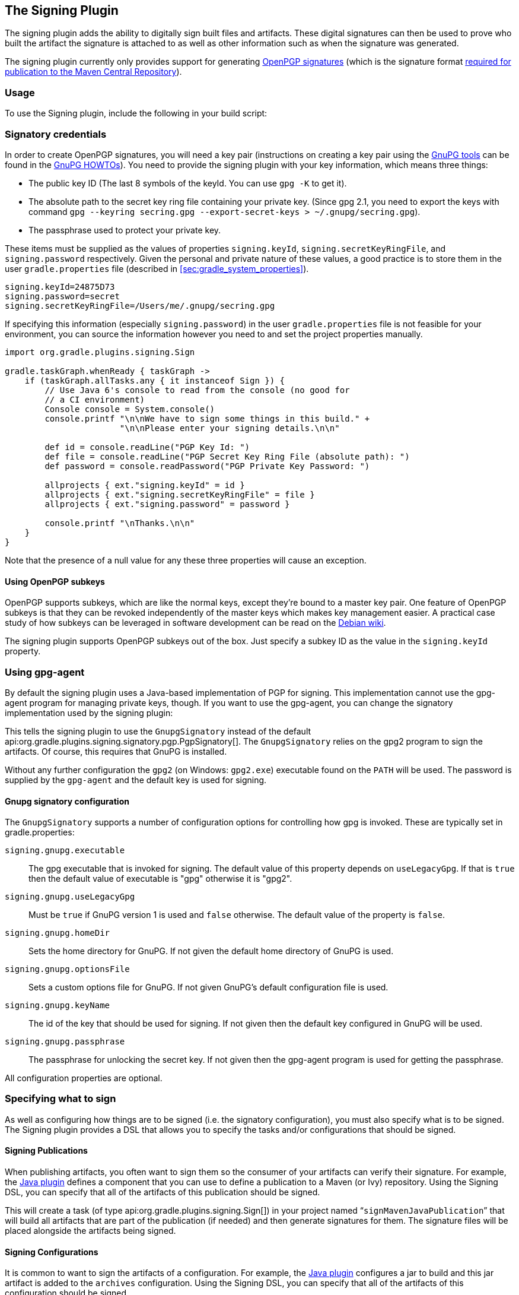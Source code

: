 // Copyright 2017 the original author or authors.
//
// Licensed under the Apache License, Version 2.0 (the "License");
// you may not use this file except in compliance with the License.
// You may obtain a copy of the License at
//
//      http://www.apache.org/licenses/LICENSE-2.0
//
// Unless required by applicable law or agreed to in writing, software
// distributed under the License is distributed on an "AS IS" BASIS,
// WITHOUT WARRANTIES OR CONDITIONS OF ANY KIND, either express or implied.
// See the License for the specific language governing permissions and
// limitations under the License.

[[signing_plugin]]
== The Signing Plugin

The signing plugin adds the ability to digitally sign built files and artifacts. These digital signatures can then be used to prove who built the artifact the signature is attached to as well as other information such as when the signature was generated.

The signing plugin currently only provides support for generating https://en.wikipedia.org/wiki/Pretty_Good_Privacy#OpenPGP[OpenPGP signatures] (which is the signature format http://central.sonatype.org/pages/requirements.html#sign-files-with-gpgpgp[required for publication to the Maven Central Repository]).

[[sec:signing_usage]]
=== Usage

To use the Signing plugin, include the following in your build script:

++++
<sample id="useSigningPlugin" dir="signing/maven" title="Using the Signing plugin">
    <sourcefile file="build.gradle" snippet="use-plugin"/>
</sample>
++++

[[sec:signatory_credentials]]
=== Signatory credentials

In order to create OpenPGP signatures, you will need a key pair (instructions on creating a key pair using the https://www.gnupg.org/[GnuPG tools] can be found in the https://www.gnupg.org/documentation/howtos.html[GnuPG HOWTOs]). You need to provide the signing plugin with your key information, which means three things:

* The public key ID (The last 8 symbols of the keyId. You can use `gpg -K` to get it).
* The absolute path to the secret key ring file containing your private key. (Since gpg 2.1, you need to export the keys with command `gpg --keyring secring.gpg --export-secret-keys > ~/.gnupg/secring.gpg`).
* The passphrase used to protect your private key.

These items must be supplied as the values of properties `signing.keyId`, `signing.secretKeyRingFile`, and `signing.password` respectively. Given the personal and private nature of these values, a good practice is to store them in the user `gradle.properties` file (described in <<sec:gradle_system_properties>>).

[source,properties]
----
signing.keyId=24875D73
signing.password=secret
signing.secretKeyRingFile=/Users/me/.gnupg/secring.gpg
----

If specifying this information (especially `signing.password`) in the user `gradle.properties` file is not feasible for your environment, you can source the information however you need to and set the project properties manually.

[source,groovy]
----
import org.gradle.plugins.signing.Sign

gradle.taskGraph.whenReady { taskGraph ->
    if (taskGraph.allTasks.any { it instanceof Sign }) {
        // Use Java 6's console to read from the console (no good for
        // a CI environment)
        Console console = System.console()
        console.printf "\n\nWe have to sign some things in this build." +
                       "\n\nPlease enter your signing details.\n\n"

        def id = console.readLine("PGP Key Id: ")
        def file = console.readLine("PGP Secret Key Ring File (absolute path): ")
        def password = console.readPassword("PGP Private Key Password: ")

        allprojects { ext."signing.keyId" = id }
        allprojects { ext."signing.secretKeyRingFile" = file }
        allprojects { ext."signing.password" = password }

        console.printf "\nThanks.\n\n"
    }
}
----

Note that the presence of a null value for any these three properties will cause an exception.

[[sec:subkeys]]
==== Using OpenPGP subkeys

OpenPGP supports subkeys, which are like the normal keys, except they're bound to a master key pair. One feature of OpenPGP subkeys is that they can be revoked independently of the master keys which makes key management easier. A practical case study of how subkeys can be leveraged in software development can be read on the https://wiki.debian.org/Subkeys[Debian wiki].

The signing plugin supports OpenPGP subkeys out of the box. Just specify a subkey ID as the value in the `signing.keyId` property.

[[sec:using_gpg_agent]]
=== Using gpg-agent

By default the signing plugin uses a Java-based implementation of PGP for signing. This implementation cannot use the gpg-agent program for managing private keys, though. If you want to use the gpg-agent, you can change the signatory implementation used by the signing plugin:

++++
<sample id="useGnupg" dir="signing/gnupg-signatory" title="Sign with GnuPG">
    <sourcefile file="build.gradle" snippet="configure-signatory" />
</sample>
++++

This tells the signing plugin to use the `GnupgSignatory` instead of the default api:org.gradle.plugins.signing.signatory.pgp.PgpSignatory[]. The `GnupgSignatory` relies on the gpg2 program to sign the artifacts. Of course, this requires that GnuPG is installed.

Without any further configuration the `gpg2` (on Windows: `gpg2.exe`) executable found on the `PATH` will be used. The password is supplied by the `gpg-agent` and the default key is used for signing.


[[sec:sec:gnupg_signatory_configuration]]
==== Gnupg signatory configuration

The `GnupgSignatory` supports a number of configuration options for controlling how gpg is invoked. These are typically set in gradle.properties:

++++
<sample id="configureGnupg" dir="signing/gnupg-signatory" title="Configure the GnupgSignatory">
    <sourcefile file="gradle.properties" snippet="user-properties" />
</sample>
++++

`signing.gnupg.executable`::
The gpg executable that is invoked for signing. The default value of this property depends on `useLegacyGpg`. If that is `true` then the default value of executable is "gpg" otherwise it is "gpg2".
`signing.gnupg.useLegacyGpg`::
Must be `true` if GnuPG version 1 is used and `false` otherwise. The default value of the property is `false`.
`signing.gnupg.homeDir`::
Sets the home directory for GnuPG. If not given the default home directory of GnuPG is used.
`signing.gnupg.optionsFile`::
Sets a custom options file for GnuPG. If not given GnuPG's default configuration file is used.
`signing.gnupg.keyName`::
The id of the key that should be used for signing. If not given then the default key configured in GnuPG will be used.
`signing.gnupg.passphrase`::
The passphrase for unlocking the secret key. If not given then the gpg-agent program is used for getting the passphrase.

All configuration properties are optional.

[[sec:specifying_what_to_sign]]
=== Specifying what to sign

As well as configuring how things are to be signed (i.e. the signatory configuration), you must also specify what is to be signed. The Signing plugin provides a DSL that allows you to specify the tasks and/or configurations that should be signed.

[[sec:signing_publications]]
==== Signing Publications

When publishing artifacts, you often want to sign them so the consumer of your artifacts can verify their signature. For example, the <<java_plugin,Java plugin>> defines a component that you can use to define a publication to a Maven (or Ivy) repository. Using the Signing DSL, you can specify that all of the artifacts of this publication should be signed.

++++
<sample id="signingPublication" dir="signing/maven-publish" title="Signing a publication">
    <sourcefile file="build.gradle" snippet="sign-publication"/>
</sample>
++++

This will create a task (of type api:org.gradle.plugins.signing.Sign[]) in your project named “`signMavenJavaPublication`” that will build all artifacts that are part of the publication (if needed) and then generate signatures for them. The signature files will be placed alongside the artifacts being signed.

++++
<sample id="signingPluginSignPublication" dir="signing/maven-publish" title="Signing a publication">
    <output args="signMavenJavaPublication"/>
</sample>
++++

[[sec:signing_configurations]]
==== Signing Configurations

It is common to want to sign the artifacts of a configuration. For example, the <<java_plugin,Java plugin>> configures a jar to build and this jar artifact is added to the `archives` configuration. Using the Signing DSL, you can specify that all of the artifacts of this configuration should be signed.

++++
<sample id="signingArchives" dir="signing/maven" title="Signing a configuration">
    <sourcefile file="build.gradle" snippet="sign-archives"/>
</sample>
++++

This will create a task (of type api:org.gradle.plugins.signing.Sign[]) in your project named “`signArchives`”, that will build any `archives` artifacts (if needed) and then generate signatures for them. The signature files will be placed alongside the artifacts being signed.

++++
<sample id="signingArchivesOutput" dir="signing/maven" title="Signing a configuration output">
    <output args="signArchives"/>
</sample>
++++

[[sec:signing_tasks]]
==== Signing Tasks

In some cases the artifact that you need to sign may not be part of a configuration. In this case you can directly sign the task that produces the artifact to sign.

++++
<sample id="signingTasks" dir="signing/tasks" title="Signing a task">
    <sourcefile file="build.gradle" snippet="sign-task"/>
</sample>
++++

This will create a task (of type api:org.gradle.plugins.signing.Sign[]) in your project named “`signStuffZip`”, that will build the input task's archive (if needed) and then sign it. The signature file will be placed alongside the artifact being signed.

++++
<sample id="signingTaskOutput" dir="signing/tasks" title="Signing a task output">
    <output args="signStuffZip"/>
</sample>
++++

For a task to be “signable”, it must produce an archive of some type. Tasks that do this are the api:org.gradle.api.tasks.bundling.Tar[], api:org.gradle.api.tasks.bundling.Zip[], api:org.gradle.api.tasks.bundling.Jar[], api:org.gradle.api.tasks.bundling.War[] and api:org.gradle.plugins.ear.Ear[] tasks.

[[sec:conditional_signing]]
==== Conditional Signing

A common usage pattern is to only sign build artifacts under certain conditions. For example, you may not wish to sign artifacts for non-release versions. To achieve this, you can specify that signing is only required under certain conditions.

++++
<sample id="conditionalSigning" dir="signing/conditional" title="Conditional signing">
                <sourcefile file="build.gradle" snippet="conditional-signing"/>
            </sample>
++++

In this example, we only want to require signing if we are building a release version and we are going to publish it. Because we are inspecting the task graph to determine if we are going to be publishing, we must set the `signing.required` property to a closure to defer the evaluation. See api:org.gradle.plugins.signing.SigningExtension#setRequired(java.lang.Object)[] for more information.

[[sec:publishing_the_signatures]]
=== Publishing the signatures

When signing <<sec:signing_publications,publications>>, the resultant signature artifacts are automatically added to the corresponding publication. Thus, when publishing to a repository, e.g. by executing the `publish` task, your signatures will be distributed along with the other artifacts without any additional configuration.

When signing <<sec:signing_configurations,configurations>> and <<sec:signing_tasks,tasks>>, the resultant signature artifacts are automatically added to the `signatures` and `archives` dependency configurations. This means that if you want to upload your signatures to your distribution repository along with the artifacts you simply execute the `uploadArchives` task.

[[sec:signing_pom_files]]
=== Signing POM files

[NOTE]
====
This section covers signing POM files for the _original_ publishing mechanism available in Gradle 1.0.
The POM file generated by the _new_ Maven publishing support provided by the <<publishing_maven,Maven Publishing plugin>> is automatically signed if the corresponding publication is <<sec:signing_publications,specified to be signed>>.
====

When deploying signatures for your artifacts to a Maven repository, you will also want to sign the published POM file. The signing plugin adds a `signing.signPom()` (see: api:org.gradle.plugins.signing.SigningExtension#signPom(org.gradle.api.artifacts.maven.MavenDeployment,groovy.lang.Closure)[]) method that can be used in the `beforeDeployment()` block in your upload task configuration.

++++
<sample id="signingMavenPom" dir="signing/maven" title="Signing a POM for deployment">
    <sourcefile file="build.gradle" snippet="sign-pom"/>
</sample>
++++

When signing is not required and the POM cannot be signed due to insufficient configuration (i.e. no credentials for signing) then the `signPom()` method will silently do nothing.

